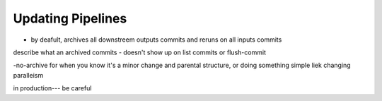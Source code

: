 Updating Pipelines
==================

- by deafult, archives all downstreem outputs commits and reruns on all inputs commits

describe what an archived commits 
- doesn't show up on list commits or flush-commit

-no-archive for when you know it's a minor change and parental structure, or doing something simple liek changing paralleism


in production--- be careful







